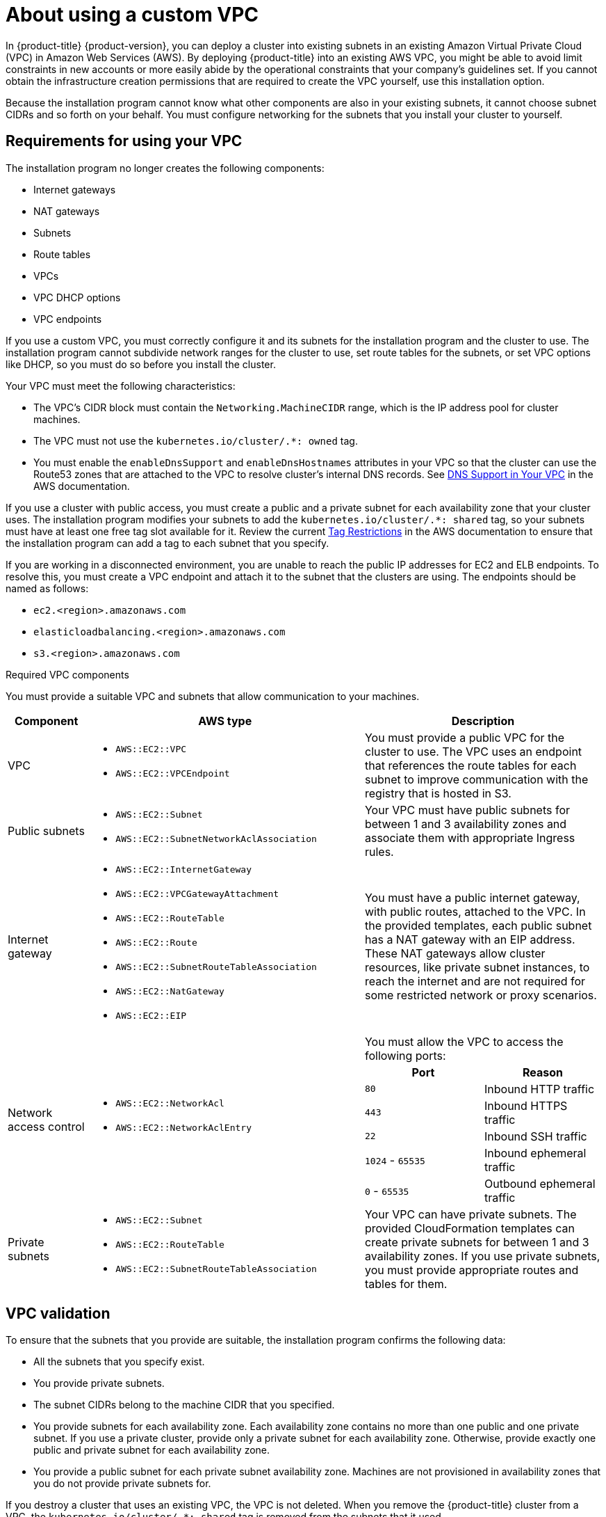 // Module included in the following assemblies:
//
// * installing/installing_aws/installing-aws-government-region.adoc
// * installing/installing_aws/installing-aws-private.adoc
// * installing/installing_aws/installing-aws-vpc.adoc

[id="installation-custom-aws-vpc_{context}"]
= About using a custom VPC

In {product-title} {product-version}, you can deploy a cluster into existing subnets in an existing Amazon Virtual Private Cloud (VPC) in Amazon Web Services (AWS). By deploying {product-title} into an existing AWS VPC, you might be able to avoid limit constraints in new accounts or more easily abide by the operational constraints that your company's guidelines set. If you cannot obtain the infrastructure creation permissions that are required to create the VPC yourself, use this installation option.

Because the installation program cannot know what other components are also in your existing subnets, it cannot choose subnet CIDRs and so forth on your behalf. You must configure networking for the subnets that you install your cluster to yourself.

[id="installation-custom-aws-vpc-requirements_{context}"]
== Requirements for using your VPC

The installation program no longer creates the following components:

* Internet gateways
* NAT gateways
* Subnets
* Route tables
* VPCs
* VPC DHCP options
* VPC endpoints

If you use a custom VPC, you must correctly configure it and its subnets for the installation program and the cluster to use. The installation program cannot subdivide network ranges for the cluster to use, set route tables for the subnets, or set VPC options like DHCP, so you must do so before you install the cluster.

Your VPC must meet the following characteristics:

* The VPC's CIDR block must contain the `Networking.MachineCIDR` range, which is the IP address pool for cluster machines.
* The VPC must not use the `kubernetes.io/cluster/.*: owned` tag.
* You must enable the `enableDnsSupport` and `enableDnsHostnames` attributes in your VPC so that the cluster can use the Route53 zones that are attached to the VPC to resolve cluster’s internal DNS records. See link:https://docs.aws.amazon.com/vpc/latest/userguide/vpc-dns.html#vpc-dns-support[DNS Support in Your VPC] in the AWS documentation.

If you use a cluster with public access, you must create a public and a private subnet for each availability zone that your cluster uses. The installation program modifies your subnets to add the `kubernetes.io/cluster/.*: shared` tag, so your subnets must have at least one free tag slot available for it. Review the current link:https://docs.aws.amazon.com/AWSEC2/latest/UserGuide/Using_Tags.html#tag-restrictions[Tag Restrictions] in the AWS documentation to ensure that the installation program can add a tag to each subnet that you specify.

If you are working in a disconnected environment, you are unable to reach the
public IP addresses for EC2 and ELB endpoints. To resolve this, you must create
a VPC endpoint and attach it to the subnet that the clusters are using. The
endpoints should be named as follows:

* `ec2.<region>.amazonaws.com`
* `elasticloadbalancing.<region>.amazonaws.com`
* `s3.<region>.amazonaws.com`

.Required VPC components

You must provide a suitable VPC and subnets that allow communication to your
machines.

[cols="2a,7a,3a,3a",options="header"]
|===

|Component
|AWS type
2+|Description

|VPC
|* `AWS::EC2::VPC`
* `AWS::EC2::VPCEndpoint`
2+|You must provide a public VPC for the cluster to use. The VPC uses an
endpoint that references the route tables for each subnet to improve communication with the registry that is hosted in S3.

|Public subnets
|* `AWS::EC2::Subnet`
* `AWS::EC2::SubnetNetworkAclAssociation`
2+|Your VPC must have public subnets for between 1 and 3 availability zones
and associate them with appropriate Ingress rules.

|Internet gateway
|
* `AWS::EC2::InternetGateway`
* `AWS::EC2::VPCGatewayAttachment`
* `AWS::EC2::RouteTable`
* `AWS::EC2::Route`
* `AWS::EC2::SubnetRouteTableAssociation`
* `AWS::EC2::NatGateway`
* `AWS::EC2::EIP`
2+|You must have a public internet gateway, with public routes, attached to the
VPC. In the provided templates, each public subnet has a NAT gateway with an EIP address. These NAT gateways allow cluster resources, like private subnet instances, to reach the internet and are not required for some restricted network or proxy scenarios.

.7+|Network access control
.7+| * `AWS::EC2::NetworkAcl`
* `AWS::EC2::NetworkAclEntry`
2+|You must allow the VPC to access the following ports:
h|Port
h|Reason

|`80`
|Inbound HTTP traffic

|`443`
|Inbound HTTPS traffic

|`22`
|Inbound SSH traffic

|`1024` - `65535`
|Inbound ephemeral traffic

|`0` - `65535`
|Outbound ephemeral traffic


|Private subnets
|* `AWS::EC2::Subnet`
* `AWS::EC2::RouteTable`
* `AWS::EC2::SubnetRouteTableAssociation`
2+|Your VPC can have private subnets. The provided CloudFormation templates
can create private subnets for between 1 and 3 availability zones.
If you use private subnets, you must provide appropriate routes and tables
for them.

|===

[id="installation-custom-aws-vpc-validation_{context}"]
== VPC validation

To ensure that the subnets that you provide are suitable, the installation program confirms the following data:

* All the subnets that you specify exist.
* You provide private subnets.
* The subnet CIDRs belong to the machine CIDR that you specified.
* You provide subnets for each availability zone. Each availability zone contains no more than one public and one private subnet. If you use a private cluster, provide only a private subnet for each availability zone. Otherwise, provide exactly one public and private subnet for each availability zone.
* You provide a public subnet for each private subnet availability zone. Machines are not provisioned in availability zones that you do not provide private subnets for.

If you destroy a cluster that uses an existing VPC, the VPC is not deleted. When you remove the {product-title} cluster from a VPC, the `kubernetes.io/cluster/.*: shared` tag is removed from the subnets that it used.

[id="installation-about-custom-aws-permissions_{context}"]
== Division of permissions

Starting with {product-title} 4.3, you do not need all of the permissions that are required for an installation program-provisioned infrastructure cluster to deploy a cluster. This change mimics the division of permissions that you might have at your company: some individuals can create different resource in your clouds than others. For example, you might be able to create application-specific items, like instances, buckets, and load balancers, but not networking-related components such as VPCs, subnets, or ingress rules.

The AWS credentials that you use when you create your cluster do not need the networking permissions that are required to make VPCs and core networking components within the VPC, such as subnets, routing tables, internet gateways, NAT, and VPN. You still need permission to make the application resources that the machines within the cluster require, such as ELBs, security groups, S3 buckets, and nodes.

[id="installation-custom-aws-vpc-isolation_{context}"]
== Isolation between clusters

If you deploy {product-title} to an existing network, the isolation of cluster services is reduced in the following ways:

* You can install multiple {product-title} clusters in the same VPC.
* ICMP ingress is allowed from the entire network.
* TCP 22 ingress (SSH) is allowed to the entire network.
//You can restrict ingress to the control plane and compute security groups by either adding the security groups to an SSH bastion instance or altering rules to allow the bastion.
* Control plane TCP 6443 ingress (Kubernetes API) is allowed to the entire network.
* Control plane TCP 22623 ingress (MCS) is allowed to the entire network.
//This should be restricted to the control plane and compute security groups, instead of the current by-VPC-CIDR logic to avoid leaking sensitive Ignition configs to non-cluster entities sharing the VPC.
